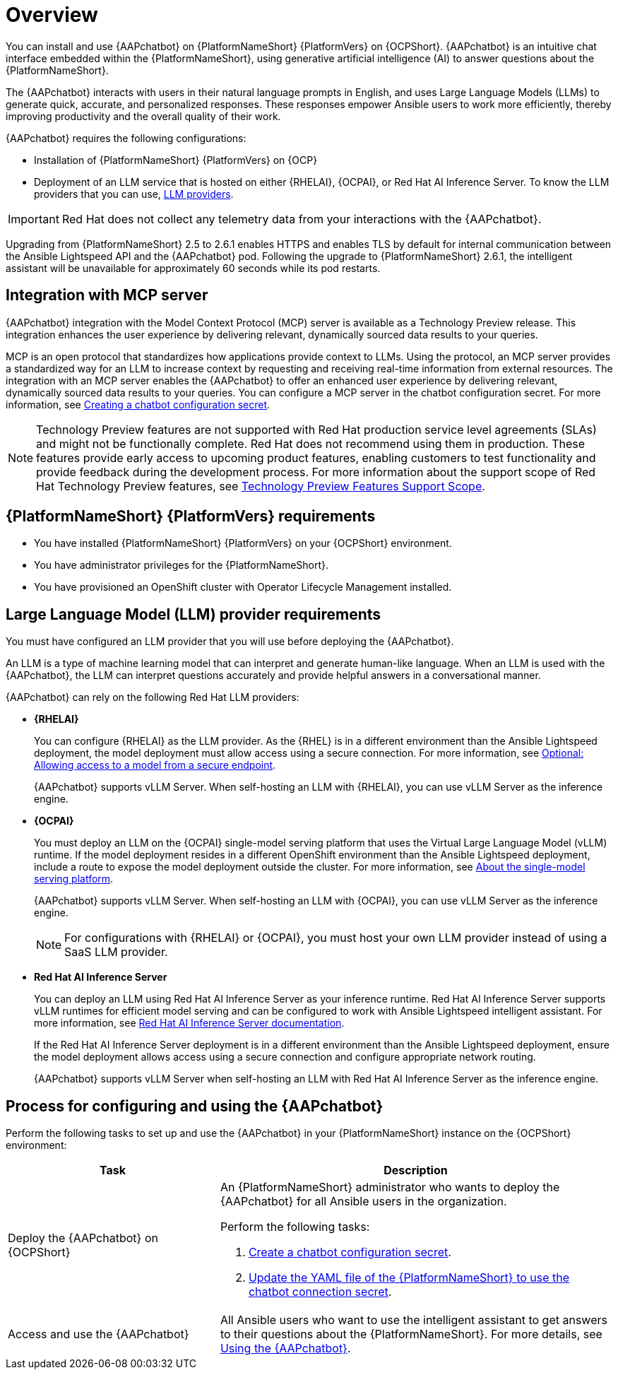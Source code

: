 :_mod-docs-content-type: CONCEPT

[id="con-about-lightspeed-intelligent-assistant_{context}"]

= Overview

[role="_abstract"]

You can install and use {AAPchatbot} on {PlatformNameShort} {PlatformVers} on {OCPShort}.  {AAPchatbot} is an intuitive chat interface embedded within the {PlatformNameShort}, using generative artificial intelligence (AI) to answer questions about the {PlatformNameShort}. 

The {AAPchatbot} interacts with users in their natural language prompts in English, and uses Large Language Models (LLMs) to generate quick, accurate, and personalized responses. These responses empower Ansible users to work more efficiently, thereby improving productivity and the overall quality of their work. 

{AAPchatbot} requires the following configurations:

* Installation of {PlatformNameShort} {PlatformVers} on {OCP}
* Deployment of an LLM service that is hosted on either {RHELAI}, {OCPAI}, or Red Hat AI Inference Server. To know the LLM providers that you can use, xref:#LLMproviders[LLM providers].

[IMPORTANT]
====
Red Hat does not collect any telemetry data from your interactions with the {AAPchatbot}. 
====

Upgrading from {PlatformNameShort} 2.5 to 2.6.1 enables HTTPS and enables TLS by default for internal communication between the Ansible Lightspeed API and the {AAPchatbot} pod. Following the upgrade to {PlatformNameShort} 2.6.1, the intelligent assistant will be unavailable for approximately 60 seconds while its pod restarts.

== Integration with MCP server
{AAPchatbot} integration with the Model Context Protocol (MCP) server is available as a Technology Preview release. This integration enhances the user experience by delivering relevant, dynamically sourced data results to your queries. 

MCP is an open protocol that standardizes how applications provide context to LLMs. Using the protocol, an MCP server provides a standardized way for an LLM to increase context by requesting and receiving real-time information from external resources. The integration with an MCP server enables the {AAPchatbot} to offer an enhanced user experience by delivering relevant, dynamically sourced data results to your queries. You can configure a MCP server in the chatbot configuration secret. For more information, see xref:proc-create-chatbot-config-secret_{context}[Creating a chatbot configuration secret].

[NOTE]
====
Technology Preview features are not supported with Red Hat production service level agreements (SLAs) and might not be functionally complete. Red Hat does not recommend using them in production. These features provide early access to upcoming product features, enabling customers to test functionality and provide feedback during the development process. For more information about the support scope of Red Hat Technology Preview features, see link:https://access.redhat.com/support/offerings/techpreview/[Technology Preview Features Support Scope].
====

== {PlatformNameShort} {PlatformVers} requirements

* You have installed {PlatformNameShort} {PlatformVers} on your {OCPShort} environment. 
* You have administrator privileges for the {PlatformNameShort}.
* You have provisioned an OpenShift cluster with Operator Lifecycle Management installed.

[#LLMproviders]
== Large Language Model (LLM) provider requirements

You must have configured an LLM provider that you will use before deploying the {AAPchatbot}. 

An LLM is a type of machine learning model that can interpret and generate human-like language. When an LLM is used with the {AAPchatbot}, the LLM can interpret questions accurately and provide helpful answers in a conversational manner.

{AAPchatbot} can rely on the following Red Hat LLM providers:

* *{RHELAI}*
+
You can configure {RHELAI} as the LLM provider. As the {RHEL} is in a different environment than the Ansible Lightspeed deployment, the model deployment must allow access using a secure connection. For more information, see link:https://docs.redhat.com/en/documentation/red_hat_enterprise_linux_ai/1.5#creating_secure_endpoint[Optional: Allowing access to a model from a secure endpoint]. 
+
{AAPchatbot} supports vLLM Server. When self-hosting an LLM with {RHELAI}, you can use vLLM Server as the inference engine.

* *{OCPAI}*
+
You must deploy an LLM on the {OCPAI} single-model serving platform that uses the Virtual Large Language Model (vLLM) runtime. If the model deployment resides in a different OpenShift environment than the Ansible Lightspeed deployment, include a route to expose the model deployment outside the cluster. For more information, see link:https://docs.redhat.com/en/documentation/red_hat_openshift_ai_self-managed/2.23#about-the-single-model-serving-platform_serving-large-models[About the single-model serving platform].
+
{AAPchatbot} supports vLLM Server. When self-hosting an LLM with {OCPAI}, you can use vLLM Server as the inference engine.
+
[NOTE]
====
For configurations with {RHELAI} or {OCPAI}, you must host your own LLM provider instead of using a SaaS LLM provider. 
====

* *Red Hat AI Inference Server*
+
You can deploy an LLM using Red Hat AI Inference Server as your inference runtime. Red Hat AI Inference Server supports vLLM runtimes for efficient model serving and can be configured to work with Ansible Lightspeed intelligent assistant. For more information, see link:http://docs.redhat.com/en/documentation/red_hat_ai_inference_server/3.2/html/getting_started/rhaiis-getting-started-overview_getting-started[Red Hat AI Inference Server documentation].
+
If the Red Hat AI Inference Server deployment is in a different environment than the Ansible Lightspeed deployment, ensure the model deployment allows access using a secure connection and configure appropriate network routing. 
+
{AAPchatbot} supports vLLM Server when self-hosting an LLM with Red Hat AI Inference Server as the inference engine.

== Process for configuring and using the {AAPchatbot}
Perform the following tasks to set up and use the {AAPchatbot} in your {PlatformNameShort} instance on the {OCPShort} environment:

[%header,cols="35%,65%"]
|====
| Task 
| Description

|Deploy the {AAPchatbot} on {OCPShort}
a|An {PlatformNameShort} administrator who wants to deploy the {AAPchatbot} for all Ansible users in the organization.

Perform the following tasks:

. xref:proc-create-chatbot-config-secret_deploying-chatbot-operator[Create a chatbot configuration secret]. 
. xref:proc-update-aap-operator-chatbot_deploying-chatbot-operator[Update the YAML file of the {PlatformNameShort} to use the chatbot connection secret].

| Access and use the {AAPchatbot}
| All Ansible users who want to use the intelligent assistant to get answers to their questions about the {PlatformNameShort}. For more details, see xref:con-using-chatbot_deploying-chatbot-operator[Using the {AAPchatbot}].
|====
